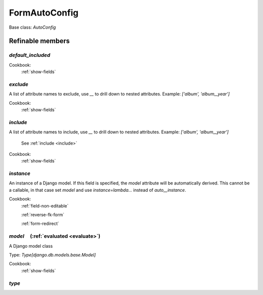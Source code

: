 

FormAutoConfig
==============

Base class: `AutoConfig`

Refinable members
-----------------


`default_included`
^^^^^^^^^^^^^^^^^^


Cookbook:
    :ref:`show-fields`


`exclude`
^^^^^^^^^

A list of attribute names to exclude, use `__` to drill down to nested attributes. Example: `['album', 'album__year']`


Cookbook:
    :ref:`show-fields`


`include`
^^^^^^^^^

A list of attribute names to include, use `__` to drill down to nested attributes. Example: `['album', 'album__year']`

    See :ref:`include <include>`


Cookbook:
    :ref:`show-fields`


`instance`
^^^^^^^^^^

An instance of a Django model. If this field is specified, the `model` attribute will be automatically derived. This cannot be a callable, in that case set `model` and use `instance=lambda...` instead of `auto__instance`.


Cookbook:
    :ref:`field-non-editable`

    :ref:`reverse-fk-form`

    :ref:`form-redirect`


`model`       (:ref:`evaluated <evaluate>`)
^^^^^^^^^^^^^^^^^^^^^^^^^^^^^^^^^^^^^^^^^^^

A Django model class

Type: `Type[django.db.models.base.Model]`


Cookbook:
    :ref:`show-fields`


`type`
^^^^^^

